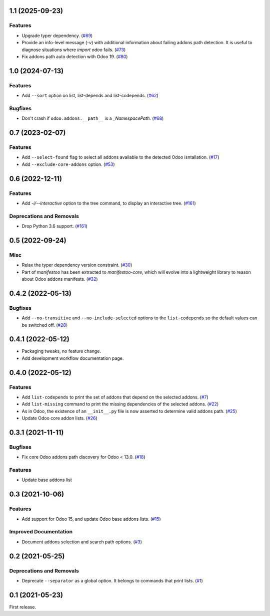 1.1 (2025-09-23)
================

Features
--------

- Upgrade typer dependency. (`#69 <https://github.com/acsone/manifestoo/issues/69>`_)
- Provide an info-level message (`-v`) with additional information about failing
  addons path detection. It is useful to diagnose situations where `import odoo` fails. (`#73 <https://github.com/acsone/manifestoo/issues/73>`_)
- Fix addons path auto detection with Odoo 19. (`#80 <https://github.com/acsone/manifestoo/issues/80>`_)


1.0 (2024-07-13)
================

Features
--------

- Add ``--sort`` option on list, list-depends and list-codepends. (`#62 <https://github.com/acsone/manifestoo/issues/62>`_)


Bugfixes
--------

- Don't crash if ``odoo.addons.__path__`` is a `_NamespacePath`. (`#68 <https://github.com/acsone/manifestoo/issues/68>`_)


0.7 (2023-02-07)
================

Features
--------

- Add ``--select-found`` flag to select all addons available to the detected Odoo isntallation. (`#17 <https://github.com/acsone/manifestoo/issues/17>`_)
- Add ``--exclude-core-addons`` option. (`#53 <https://github.com/acsone/manifestoo/issues/53>`_)


0.6 (2022-12-11)
================

Features
--------

- Add `-i/--interactive` option to the tree command, to display an interactive tree. (`#161 <https://github.com/acsone/manifestoo/issues/161>`_)


Deprecations and Removals
-------------------------

- Drop Python 3.6 support. (`#161 <https://github.com/acsone/manifestoo/issues/161>`_)


0.5 (2022-09-24)
================

Misc
----

- Relax the typer dependency version constraint. (`#30 <https://github.com/acsone/manifestoo/issues/30>`_)
- Part of `manifestoo` has been extracted to `manifestoo-core`, which will evolve into
  a lightweight library to reason about Odoo addons manifests. (`#32 <https://github.com/acsone/manifestoo/issues/32>`_)


0.4.2 (2022-05-13)
==================

Bugfixes
--------

- Add ``--no-transitive`` and ``--no-include-selected`` options to the ``list-codepends``
  so the default values can be switched off. (`#28 <https://github.com/acsone/manifestoo/issues/28>`_)


0.4.1 (2022-05-12)
==================

- Packaging tweaks, no feature change.
- Add development workflow documentation page.

0.4.0 (2022-05-12)
==================

Features
--------

- Add ``list-codepends`` to print the set of addons that depend on the selected addons. (`#7 <https://github.com/acsone/manifestoo/issues/7>`_)
- Add ``list-missing`` command to print the missing dependencies of the selected addons. (`#22 <https://github.com/acsone/manifestoo/issues/22>`_)
- As in Odoo, the existence of an ``__init__.py`` file is now asserted to determine valid addons path. (`#25 <https://github.com/acsone/manifestoo/issues/25>`_)
- Update Odoo core addon lists. (`#26 <https://github.com/acsone/manifestoo/issues/26>`_)


0.3.1 (2021-11-11)
==================

Bugfixes
--------

- Fix core Odoo addons path discovery for Odoo < 13.0. (`#18 <https://github.com/acsone/manifestoo/issues/18>`_)

Features
--------

- Update base addons list


0.3 (2021-10-06)
================

Features
--------

- Add support for Odoo 15, and update Odoo base addons lists. (`#15 <https://github.com/acsone/manifestoo/issues/15>`_)


Improved Documentation
----------------------

- Document addons selection and search path options. (`#3 <https://github.com/acsone/manifestoo/issues/3>`_)


0.2 (2021-05-25)
================

Deprecations and Removals
-------------------------

- Deprecate ``--separator`` as a global option. It belongs to commands that print
  lists. (`#1 <https://github.com/acsone/manifestoo/issues/1>`_)


0.1 (2021-05-23)
================

First release.
